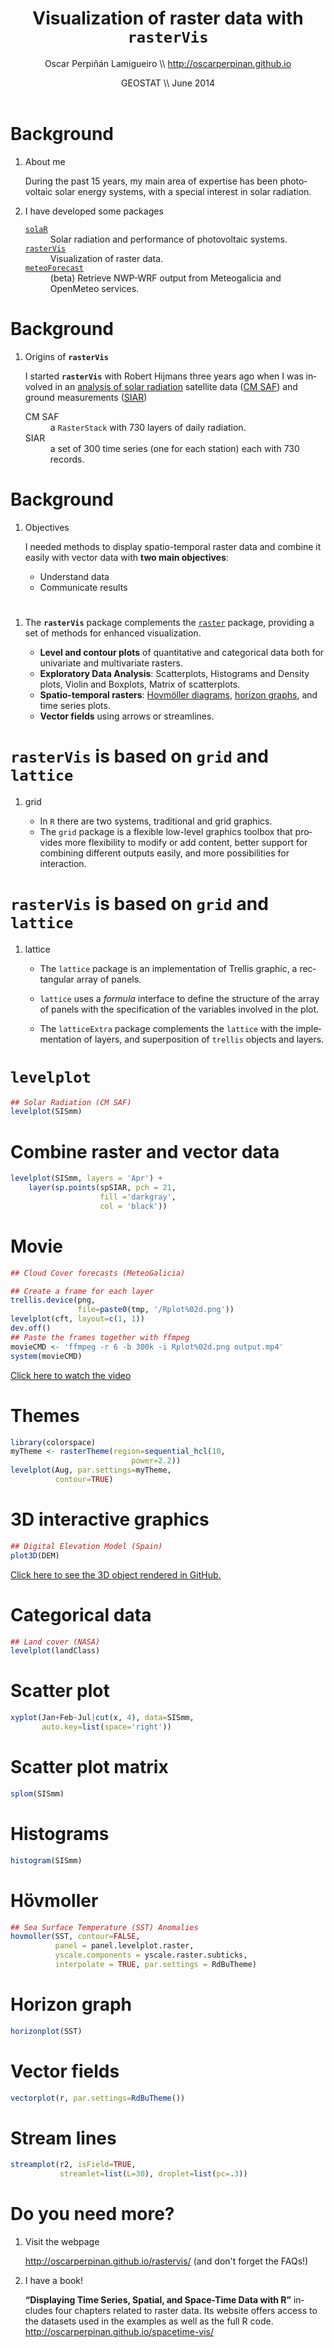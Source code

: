 #+TITLE: Visualization of raster data with *=rasterVis=*
#+AUTHOR:    Oscar Perpiñán Lamigueiro \\ http://oscarperpinan.github.io
#+EMAIL:     oscar.perpinan@gmail.com
#+DATE:      GEOSTAT \\ June 2014


* Background

** About me
During the past 15 years, my main area of expertise has been
photovoltaic solar energy systems, with a special interest in solar
radiation.

** I have developed some packages
- [[http://oscarperpinan.github.io/solar][=solaR=]] :: Solar radiation and performance of photovoltaic systems.
- [[http://oscarperpinan.github.io/rastervis][=rasterVis=]] :: Visualization of raster data.
- [[https://github.com/oscarperpinan/meteoForecast][=meteoForecast=]] :: (beta) Retrieve NWP-WRF output from Meteogalicia and
     OpenMeteo services.

* Background

** Origins of *=rasterVis=*
I started *=rasterVis=* with Robert Hijmans three years ago when I was
involved in an [[https://github.com/oscarperpinan/CMSAF-SIAR][analysis of solar radiation]] satellite data ([[http://wui.cmsaf.eu/safira/action/viewDoiDetails?acronym%3DRAD_MVIRI_V001][CM SAF]]) and ground
measurements ([[http://eportal.magrama.gob.es/websiar/SeleccionParametrosMap.aspx?dst%3D1][SIAR]])

- CM SAF :: a =RasterStack= with 730 layers of daily radiation.
- SIAR :: a set of 300 time series (one for each station) each with
  730 records.


* Background

** Objectives
I needed methods to display spatio-temporal raster data and combine it
easily with vector data with *two main objectives*:
- Understand data
- Communicate results

* 
** The *=rasterVis=* package complements the [[http://cran.r-project.org/web/packages/raster][=raster=]] package, providing a set of methods for enhanced visualization.

- *Level and contour plots* of quantitative and categorical data both
  for univariate and multivariate rasters.
- *Exploratory Data Analysis*: Scatterplots, Histograms and Density
  plots, Violin and Boxplots, Matrix of scatterplots.
- *Spatio-temporal rasters*: [[http://en.wikipedia.org/wiki/Hovm%25C3%25B6ller_diagram][Hovmöller diagrams]], [[http://www.perceptualedge.com/blog/?p%3D390][horizon
  graphs]], and time series plots.
- *Vector fields* using arrows or streamlines.

* =rasterVis= is based on =grid= and =lattice=

** grid
- In =R= there are two systems, traditional and grid graphics.
- The =grid= package is a flexible low-level graphics toolbox that
  provides more flexibility to modify or add content, better support
  for combining different outputs easily, and more possibilities for
  interaction.

* =rasterVis= is based on =grid= and =lattice=

** lattice
- The =lattice= package is an implementation of Trellis graphic, a
  rectangular array of panels.

- =lattice= uses a /formula/ interface to define the structure of the
  array of panels with the specification of the variables involved in
  the plot.

- The =latticeExtra= package complements the =lattice= with the
  implementation of layers, and superposition of =trellis= objects and
  layers.


* =levelplot= 

#+begin_src R
## Solar Radiation (CM SAF)
levelplot(SISmm)
#+end_src

#+BEGIN_CENTER
[[file:figs/levelplot.png]]

#+END_CENTER

* Combine raster and vector data

#+begin_src R
  levelplot(SISmm, layers = 'Apr') +
      layer(sp.points(spSIAR, pch = 21,
                      fill ='darkgray',
                      col = 'black'))
#+end_src

#+BEGIN_CENTER
[[file:figs/levelplot_points.png]]
#+END_CENTER
  
* Movie
#+begin_src R
  ## Cloud Cover forecasts (MeteoGalicia)

  ## Create a frame for each layer
  trellis.device(png,
                 file=paste0(tmp, '/Rplot%02d.png'))
  levelplot(cft, layout=c(1, 1))
  dev.off()
  ## Paste the frames together with ffmpeg
  movieCMD <- 'ffmpeg -r 6 -b 300k -i Rplot%02d.png output.mp4'
  system(movieCMD)
#+end_src

#+BEGIN_CENTER
[[http://player.vimeo.com/video/65227780][Click here to watch the video]]
#+END_CENTER

* Themes

#+begin_src R
  library(colorspace)
  myTheme <- rasterTheme(region=sequential_hcl(10,
                             power=2.2))
  levelplot(Aug, par.settings=myTheme,
            contour=TRUE)
#+end_src

#+BEGIN_CENTER
[[file:figs/levelplot_colorspace.png]]
#+END_CENTER

* 3D interactive graphics

#+begin_src R
## Digital Elevation Model (Spain)
plot3D(DEM)
#+end_src

#+BEGIN_CENTER
#+ATTR_LATEX: :height 0.5\textheight
[[file:figs/DEM_STL_GitHub.png]] 

[[https://github.com/oscarperpinan/spacetime-vis/blob/gh-pages/images/DEM.stl][Click here to see the 3D object rendered in GitHub.]]
#+END_CENTER

* Categorical data

#+begin_src R
  ## Land cover (NASA)
  levelplot(landClass)
#+end_src

#+BEGIN_CENTER
[[file:figs/landClass.png]]
#+END_CENTER

* Scatter plot
#+begin_src R
  xyplot(Jan+Feb~Jul|cut(x, 4), data=SISmm,
         auto.key=list(space='right'))
#+end_src

#+BEGIN_CENTER
[[file:figs/xyplot_formula.png]]
#+END_CENTER

* Scatter plot matrix
#+begin_src R
splom(SISmm)
#+end_src

#+BEGIN_CENTER
[[file:figs/splom.png]]
#+END_CENTER


* Histograms

#+begin_src R 
histogram(SISmm)
#+end_src

#+BEGIN_CENTER
[[file:figs/histogram.png]]
#+END_CENTER

* Hövmoller

#+begin_src R
  ## Sea Surface Temperature (SST) Anomalies
  hovmoller(SST, contour=FALSE,
            panel = panel.levelplot.raster,
            yscale.components = yscale.raster.subticks,
            interpolate = TRUE, par.settings = RdBuTheme)
#+end_src

#+BEGIN_CENTER
[[file:figs/hovmoller.png]]
#+END_CENTER

* Horizon graph
#+begin_src R
horizonplot(SST)
#+end_src

#+BEGIN_CENTER
[[file:figs/horizon.png]]
#+END_CENTER


* Vector fields
#+begin_src R
  vectorplot(r, par.settings=RdBuTheme())
#+end_src

#+BEGIN_CENTER
[[file:figs/vectorplot.png]]
#+END_CENTER

* Stream lines
#+begin_src R
  streamplot(r2, isField=TRUE,
             streamlet=list(L=30), droplet=list(pc=.3))
#+end_src

#+BEGIN_CENTER
[[file:figs/streamplotReds.png]]
#+END_CENTER


* Do you need more?

** Visit the webpage 
[[http://oscarperpinan.github.io/rastervis/]] (and don't forget the FAQs!)

** I have a book! 
*“Displaying Time Series, Spatial, and Space-Time Data with R”* includes four chapters related to raster data.
Its website offers access to the datasets used in the examples as well as the full R code.
http://oscarperpinan.github.io/spacetime-vis/

#+BEGIN_CENTER
#+ATTR_LATEX: :height 0.3\textwidth
[[file:figs/book.jpg]]
#+END_CENTER

#+PROPERTY:  eval no-export
#+DESCRIPTION:
#+KEYWORDS:
#+LANGUAGE:  en
#+OPTIONS:   H:1 num:t toc:nil \n:nil @:t ::t |:t ^:nil -:t f:t *:t <:t
#+OPTIONS:   TeX:t LaTeX:t skip:nil d:nil todo:t pri:nil tags:not-in-toc
#+INFOJS_OPT: view:nil toc:nil ltoc:t mouse:underline buttons:0 path:http://orgmode.org/org-info.js
#+EXPORT_SELECT_TAGS: export
#+EXPORT_EXCLUDE_TAGS: noexport
#+LINK_UP:   
#+LINK_HOME: 
#+XSLT:
#+startup: beamer
#+LaTeX_CLASS: beamer
#+LATEX_CLASS_OPTIONS: [xcolor={usenames,svgnames,dvipsnames}]
#+LATEX_HEADER: \usepackage{gensymb}
#+LATEX_HEADER: \DeclareMathOperator{\sign}{sign}
#+LATEX_HEADER: \lstset{commentstyle=\color{gray!90}, basicstyle=\ttfamily\small, breaklines=true, linewidth=\textwidth, backgroundcolor=\color{gray!10}, basewidth={0.5em,0.4em}, literate={á}{{\'a}}1 {ñ}{{\~n}}1 {é}{{\'e}}1 {ó}{{\'o}}1 {º}{{\textordmasculine}}1}
#+LATEX_HEADER: \usepackage{mathpazo}
#+LATEX_HEADER: \usefonttheme{serif}
#+LATEX_HEADER: \usecolortheme{rose}  
#+LATEX_HEADER: \hypersetup{colorlinks=true, linkcolor=Blue!50!black, urlcolor=Blue!50!black, breaklinks=true}
#+LATEX_HEADER_EXTRA: \setbeamercolor{alerted text}{fg=Blue!50!black} \setbeamerfont{alerted text}{series=\bfseries}
#+BIND: org-latex-image-default-height "0.65\\textheight"
#+BIND: org-latex-image-default-width ""
